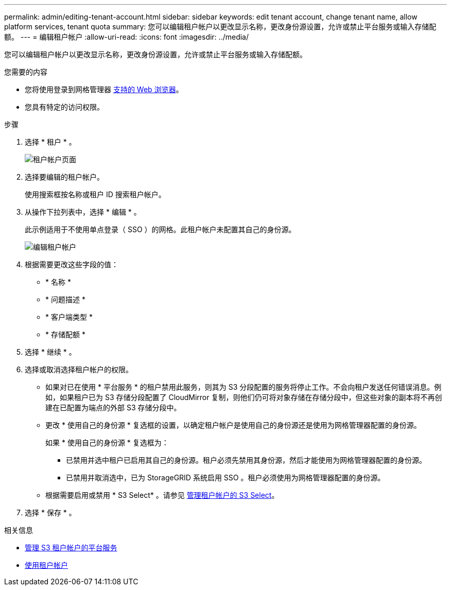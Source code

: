 ---
permalink: admin/editing-tenant-account.html 
sidebar: sidebar 
keywords: edit tenant account, change tenant name, allow platform services, tenant quota 
summary: 您可以编辑租户帐户以更改显示名称，更改身份源设置，允许或禁止平台服务或输入存储配额。 
---
= 编辑租户帐户
:allow-uri-read: 
:icons: font
:imagesdir: ../media/


[role="lead"]
您可以编辑租户帐户以更改显示名称，更改身份源设置，允许或禁止平台服务或输入存储配额。

.您需要的内容
* 您将使用登录到网格管理器 xref:../admin/web-browser-requirements.adoc[支持的 Web 浏览器]。
* 您具有特定的访问权限。


.步骤
. 选择 * 租户 * 。
+
image::../media/tenant_accounts_page.png[租户帐户页面]

. 选择要编辑的租户帐户。
+
使用搜索框按名称或租户 ID 搜索租户帐户。

. 从操作下拉列表中，选择 * 编辑 * 。
+
此示例适用于不使用单点登录（ SSO ）的网格。此租户帐户未配置其自己的身份源。

+
image::../media/edit_tenant_account.png[编辑租户帐户]

. 根据需要更改这些字段的值：
+
** * 名称 *
** * 问题描述 *
** * 客户端类型 *
** * 存储配额 *


. 选择 * 继续 * 。
. 选择或取消选择租户帐户的权限。
+
** 如果对已在使用 * 平台服务 * 的租户禁用此服务，则其为 S3 分段配置的服务将停止工作。不会向租户发送任何错误消息。例如，如果租户已为 S3 存储分段配置了 CloudMirror 复制，则他们仍可将对象存储在存储分段中，但这些对象的副本将不再创建在已配置为端点的外部 S3 存储分段中。
** 更改 * 使用自己的身份源 * 复选框的设置，以确定租户帐户是使用自己的身份源还是使用为网格管理器配置的身份源。
+
如果 * 使用自己的身份源 * 复选框为：

+
*** 已禁用并选中租户已启用其自己的身份源。租户必须先禁用其身份源，然后才能使用为网格管理器配置的身份源。
*** 已禁用并取消选中，已为 StorageGRID 系统启用 SSO 。租户必须使用为网格管理器配置的身份源。


** 根据需要启用或禁用 * S3 Select* 。请参见 xref:manage-s3-select-for-tenant-accounts.adoc[管理租户帐户的 S3 Select]。


. 选择 * 保存 * 。


.相关信息
* xref:manage-platform-services-for-tenants.adoc[管理 S3 租户帐户的平台服务]
* xref:../tenant/index.adoc[使用租户帐户]

